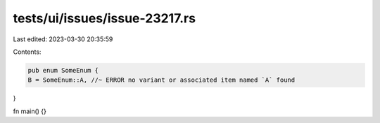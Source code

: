 tests/ui/issues/issue-23217.rs
==============================

Last edited: 2023-03-30 20:35:59

Contents:

.. code-block:: rs

    pub enum SomeEnum {
    B = SomeEnum::A, //~ ERROR no variant or associated item named `A` found
}

fn main() {}


